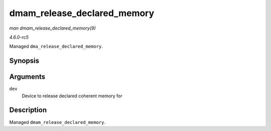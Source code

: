 .. -*- coding: utf-8; mode: rst -*-

.. _API-dmam-release-declared-memory:

============================
dmam_release_declared_memory
============================

*man dmam_release_declared_memory(9)*

*4.6.0-rc5*

Managed ``dma_release_declared_memory``.


Synopsis
========

.. c:function:: void dmam_release_declared_memory( struct device * dev )

Arguments
=========

``dev``
    Device to release declared coherent memory for


Description
===========

Managed ``dmam_release_declared_memory``.


.. ------------------------------------------------------------------------------
.. This file was automatically converted from DocBook-XML with the dbxml
.. library (https://github.com/return42/sphkerneldoc). The origin XML comes
.. from the linux kernel, refer to:
..
.. * https://github.com/torvalds/linux/tree/master/Documentation/DocBook
.. ------------------------------------------------------------------------------
